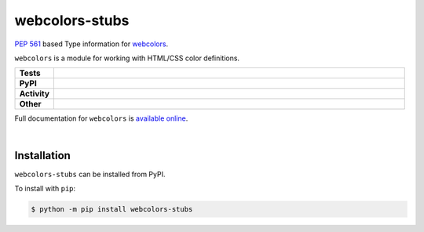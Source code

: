 ################
webcolors-stubs
################

`PEP 561`_ based Type information for webcolors_.

.. _PEP 561: https://www.python.org/dev/peps/pep-0561
.. _webcolors: https://github.com/ubernostrum/webcolors

``webcolors`` is a module for working with HTML/CSS color definitions.


.. start shields

.. list-table::
	:stub-columns: 1
	:widths: 10 90

	* - Tests
	  - |travis| |actions_windows| |actions_macos| |coveralls| |codefactor| |pre_commit_ci|
	* - PyPI
	  - |pypi-version| |supported-versions| |supported-implementations| |wheel|
	* - Activity
	  - |commits-latest| |commits-since| |maintained|
	* - Other
	  - |license| |language| |requires| |pre_commit|



.. |travis| image:: https://github.com/domdfcoding/webcolors-stubs/workflows/Linux%20Tests/badge.svg
	:target: https://github.com/domdfcoding/webcolors-stubs/actions?query=workflow%3A%22Linux+Tests%22
	:alt: Linux Test Status

.. |actions_windows| image:: https://github.com/domdfcoding/webcolors-stubs/workflows/Windows%20Tests/badge.svg
	:target: https://github.com/domdfcoding/webcolors-stubs/actions?query=workflow%3A%22Windows+Tests%22
	:alt: Windows Test Status

.. |actions_macos| image:: https://github.com/domdfcoding/webcolors-stubs/workflows/macOS%20Tests/badge.svg
	:target: https://github.com/domdfcoding/webcolors-stubs/actions?query=workflow%3A%22macOS+Tests%22
	:alt: macOS Test Status

.. |requires| image:: https://requires.io/github/domdfcoding/webcolors-stubs/requirements.svg?branch=master
	:target: https://requires.io/github/domdfcoding/webcolors-stubs/requirements/?branch=master
	:alt: Requirements Status

.. |coveralls| image:: https://img.shields.io/coveralls/github/domdfcoding/webcolors-stubs/master?logo=coveralls
	:target: https://coveralls.io/github/domdfcoding/webcolors-stubs?branch=master
	:alt: Coverage

.. |codefactor| image:: https://img.shields.io/codefactor/grade/github/domdfcoding/webcolors-stubs?logo=codefactor
	:target: https://www.codefactor.io/repository/github/domdfcoding/webcolors-stubs
	:alt: CodeFactor Grade

.. |pypi-version| image:: https://img.shields.io/pypi/v/webcolors-stubs
	:target: https://pypi.org/project/webcolors-stubs/
	:alt: PyPI - Package Version

.. |supported-versions| image:: https://img.shields.io/pypi/pyversions/webcolors-stubs?logo=python&logoColor=white
	:target: https://pypi.org/project/webcolors-stubs/
	:alt: PyPI - Supported Python Versions

.. |supported-implementations| image:: https://img.shields.io/pypi/implementation/webcolors-stubs
	:target: https://pypi.org/project/webcolors-stubs/
	:alt: PyPI - Supported Implementations

.. |wheel| image:: https://img.shields.io/pypi/wheel/webcolors-stubs
	:target: https://pypi.org/project/webcolors-stubs/
	:alt: PyPI - Wheel

.. |license| image:: https://img.shields.io/github/license/domdfcoding/webcolors-stubs
	:target: https://github.com/domdfcoding/webcolors-stubs/blob/master/LICENSE
	:alt: License

.. |language| image:: https://img.shields.io/github/languages/top/domdfcoding/webcolors-stubs
	:alt: GitHub top language

.. |commits-since| image:: https://img.shields.io/github/commits-since/domdfcoding/webcolors-stubs/v0.0.4
	:target: https://github.com/domdfcoding/webcolors-stubs/pulse
	:alt: GitHub commits since tagged version

.. |commits-latest| image:: https://img.shields.io/github/last-commit/domdfcoding/webcolors-stubs
	:target: https://github.com/domdfcoding/webcolors-stubs/commit/master
	:alt: GitHub last commit

.. |maintained| image:: https://img.shields.io/maintenance/yes/2020
	:alt: Maintenance

.. |pre_commit| image:: https://img.shields.io/badge/pre--commit-enabled-brightgreen?logo=pre-commit&logoColor=white
	:target: https://github.com/pre-commit/pre-commit
	:alt: pre-commit

.. |pre_commit_ci| image:: https://results.pre-commit.ci/badge/github/domdfcoding/webcolors-stubs/master.svg
	:target: https://results.pre-commit.ci/latest/github/domdfcoding/webcolors-stubs/master
	:alt: pre-commit.ci status

.. end shields

Full documentation for ``webcolors`` is `available online <https://webcolors.readthedocs.io/>`_.

|

Installation
--------------

.. start installation

``webcolors-stubs`` can be installed from PyPI.

To install with ``pip``:

.. code-block:: bash

	$ python -m pip install webcolors-stubs

.. end installation
